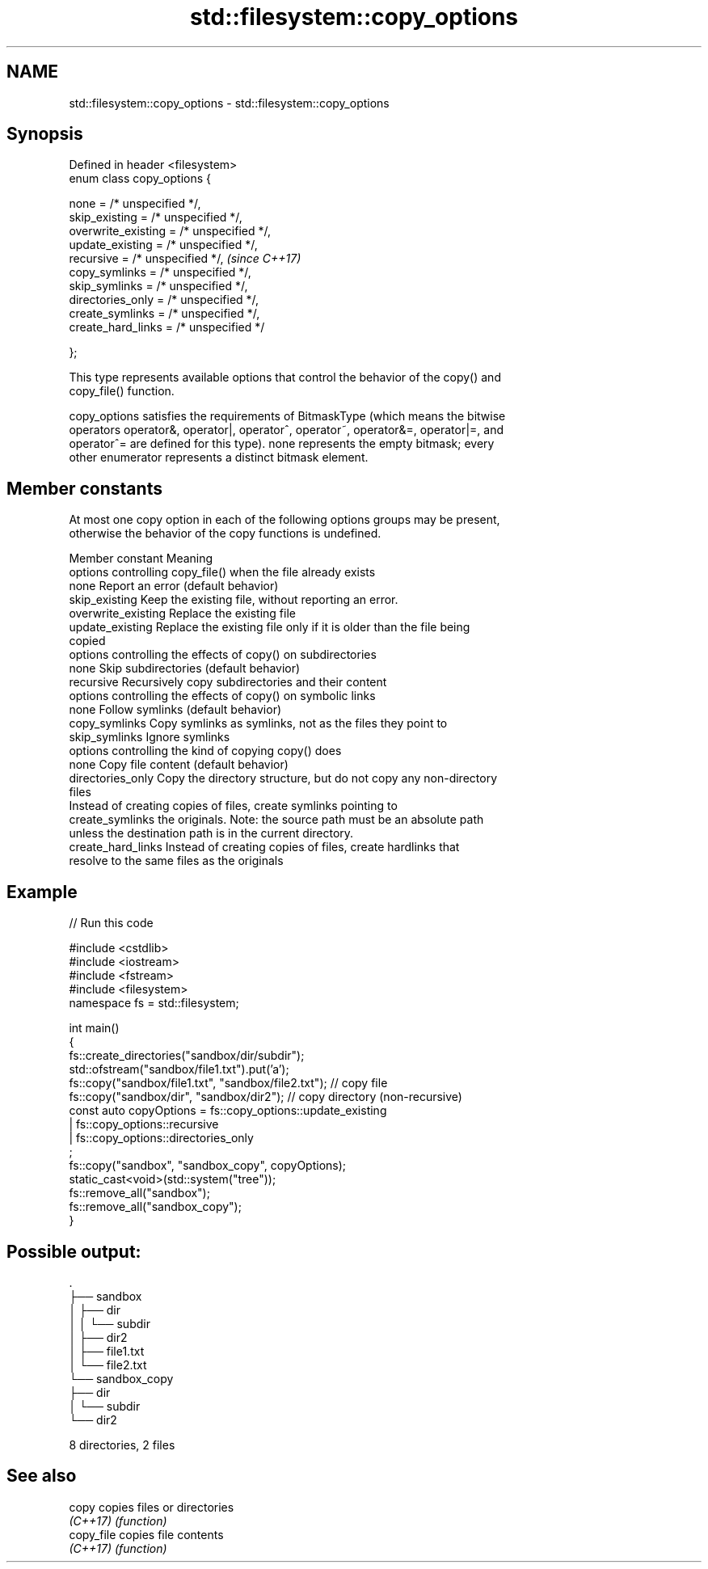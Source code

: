 .TH std::filesystem::copy_options 3 "2021.11.17" "http://cppreference.com" "C++ Standard Libary"
.SH NAME
std::filesystem::copy_options \- std::filesystem::copy_options

.SH Synopsis
   Defined in header <filesystem>
   enum class copy_options {

       none = /* unspecified */,
       skip_existing = /* unspecified */,
       overwrite_existing = /* unspecified */,
       update_existing = /* unspecified */,
       recursive = /* unspecified */,           \fI(since C++17)\fP
       copy_symlinks = /* unspecified */,
       skip_symlinks = /* unspecified */,
       directories_only = /* unspecified */,
       create_symlinks = /* unspecified */,
       create_hard_links = /* unspecified */

   };

   This type represents available options that control the behavior of the copy() and
   copy_file() function.

   copy_options satisfies the requirements of BitmaskType (which means the bitwise
   operators operator&, operator|, operator^, operator~, operator&=, operator|=, and
   operator^= are defined for this type). none represents the empty bitmask; every
   other enumerator represents a distinct bitmask element.

.SH Member constants

   At most one copy option in each of the following options groups may be present,
   otherwise the behavior of the copy functions is undefined.

    Member constant                                Meaning
               options controlling copy_file() when the file already exists
   none               Report an error (default behavior)
   skip_existing      Keep the existing file, without reporting an error.
   overwrite_existing Replace the existing file
   update_existing    Replace the existing file only if it is older than the file being
                      copied
               options controlling the effects of copy() on subdirectories
   none               Skip subdirectories (default behavior)
   recursive          Recursively copy subdirectories and their content
               options controlling the effects of copy() on symbolic links
   none               Follow symlinks (default behavior)
   copy_symlinks      Copy symlinks as symlinks, not as the files they point to
   skip_symlinks      Ignore symlinks
                   options controlling the kind of copying copy() does
   none               Copy file content (default behavior)
   directories_only   Copy the directory structure, but do not copy any non-directory
                      files
                      Instead of creating copies of files, create symlinks pointing to
   create_symlinks    the originals. Note: the source path must be an absolute path
                      unless the destination path is in the current directory.
   create_hard_links  Instead of creating copies of files, create hardlinks that
                      resolve to the same files as the originals

.SH Example


// Run this code

 #include <cstdlib>
 #include <iostream>
 #include <fstream>
 #include <filesystem>
 namespace fs = std::filesystem;

 int main()
 {
     fs::create_directories("sandbox/dir/subdir");
     std::ofstream("sandbox/file1.txt").put('a');
     fs::copy("sandbox/file1.txt", "sandbox/file2.txt"); // copy file
     fs::copy("sandbox/dir", "sandbox/dir2"); // copy directory (non-recursive)
     const auto copyOptions = fs::copy_options::update_existing
                            | fs::copy_options::recursive
                            | fs::copy_options::directories_only
                            ;
     fs::copy("sandbox", "sandbox_copy", copyOptions);
     static_cast<void>(std::system("tree"));
     fs::remove_all("sandbox");
     fs::remove_all("sandbox_copy");
 }

.SH Possible output:

 .
 ├── sandbox
 │   ├── dir
 │   │   └── subdir
 │   ├── dir2
 │   ├── file1.txt
 │   └── file2.txt
 └── sandbox_copy
     ├── dir
     │   └── subdir
     └── dir2

 8 directories, 2 files

.SH See also

   copy      copies files or directories
   \fI(C++17)\fP   \fI(function)\fP
   copy_file copies file contents
   \fI(C++17)\fP   \fI(function)\fP
